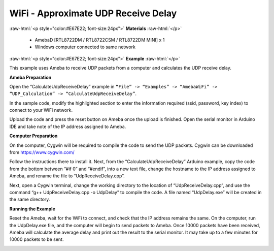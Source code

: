#################################################
WiFi - Approximate UDP Receive Delay
#################################################

.. role:: raw-html(raw)
   :format: html

:raw-html:`<p style="color:#E67E22; font-size:24px">`
**Materials**
:raw-html:`</p>`

   - AmebaD [RTL8722DM / RTL8722CSM / RTL8722DM MINI] x 1
   - Windows computer connected to same network

:raw-html:`<p style="color:#E67E22; font-size:24px">`
**Example**
:raw-html:`</p>`

This example uses Ameba to receive UDP packets from a computer and
calculates the UDP receive delay. 

**Ameba Preparation** 

Open the “CalculateUdpReceiveDelay” example in 
``“File” -> “Examples” -> “AmebaWiFi” -> “UDP_Calculation” -> “CalculateUdpReceiveDelay”``.

|1|

In the sample code, modify the highlighted section to enter the information
required (ssid, password, key index) to connect to your WiFi
network.

|2|

Upload the code and press the reset button on Ameba
once the upload is finished. Open the serial monitor in Arduino IDE and
take note of the IP address assigned to Ameba.

|3| 

**Computer Preparation** 

On the computer, Cygwin will be required to compile the code to send the UDP packets. 
Cygwin can be downloaded from https://www.cygwin.com/ 

Follow the instructions there to install
it. Next, from the “CalculateUdpReceiveDelay” Arduino example, copy the
code from the bottom between “#if 0” and “#endif”, into a new text file,
change the hostname to the IP address assigned to Ameba, and rename the
file to “UdpReceiveDelay.cpp”.

|4|

Next, open a Cygwin terminal,
change the working directory to the location of “UdpReceiveDelay.cpp”,
and use the command “g++ UdpReceiveDelay.cpp -o UdpDelay” to compile the
code. A file named “UdpDelay.exe” will be created in the same
directory. 

**Running the Example** 

Reset the Ameba, wait for the WiFi to connect, and check that the IP address 
remains the same. On the computer, run the UdpDelay.exe file, and the computer 
will begin to send packets to Ameba. Once 10000 packets have been received, 
Ameba will calculate the average delay and print out the result to the serial
monitor. It may take up to a few minutes for 10000 packets to be sent.

|5|

.. |1| image:: /ambd_arduino/media/Approximate_UDP_Receive_Delay/image1.png
   :width: 852
   :height: 1006
   :scale: 100 %
.. |2| image:: /ambd_arduino/media/Approximate_UDP_Receive_Delay/image2.png
   :width: 721
   :height: 864
   :scale: 100 %
.. |3| image:: /ambd_arduino/media/Approximate_UDP_Receive_Delay/image3.png
   :width: 704
   :height: 442
   :scale: 100 %
.. |4| image:: /ambd_arduino/media/Approximate_UDP_Receive_Delay/image4.png
   :width: 695
   :height: 661
   :scale: 100 %
.. |5| image:: /ambd_arduino/media/Approximate_UDP_Receive_Delay/image5.png
   :width: 704
   :height: 335
   :scale: 100 %